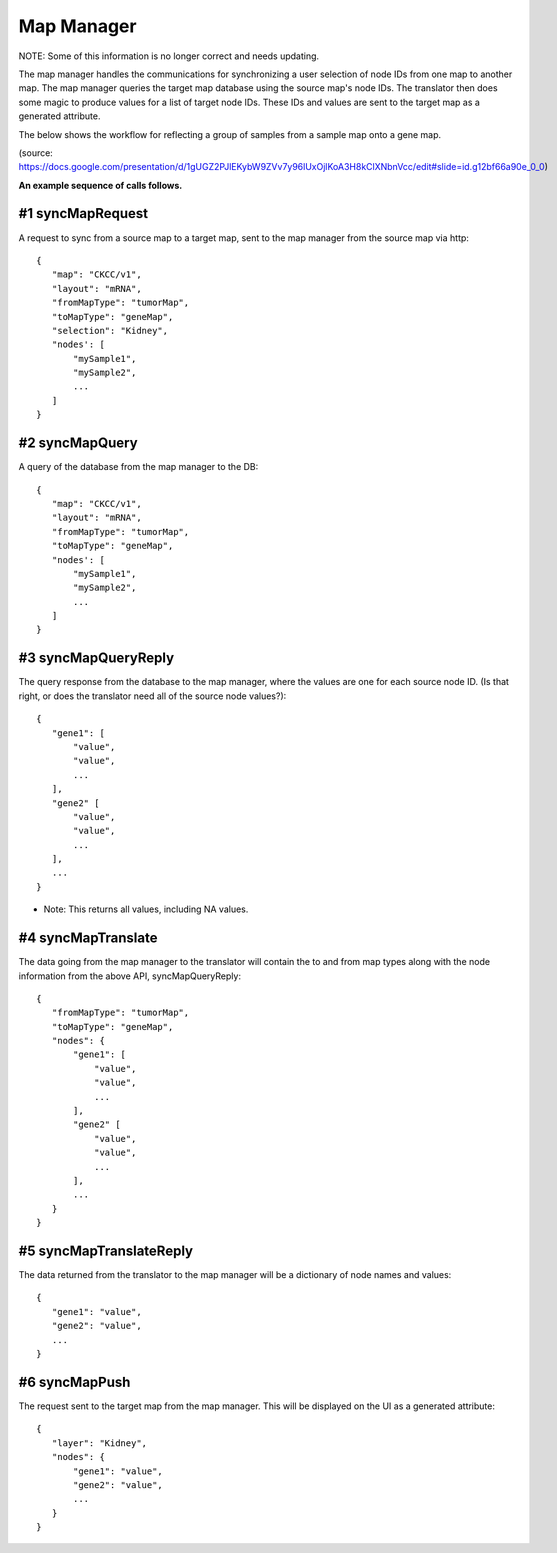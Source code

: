 
Map Manager
===========

NOTE: Some of this information is no longer correct and needs updating.

The map manager handles the communications for synchronizing a user
selection of node IDs from one map to another map. The map manager queries the
target map database using the source map's node IDs. The translator then does
some magic to produce values for a list of target node IDs. These IDs and values
are sent to the target map as a generated attribute.

The below shows the workflow for reflecting a group of samples from a sample
map onto a gene map.

.. image:: mapManager.png
   :width: 800 px

(source: https://docs.google.com/presentation/d/1gUGZ2PJlEKybW9ZVv7y96lUxOjlKoA3H8kClXNbnVcc/edit#slide=id.g12bf66a90e_0_0)

**An example sequence of calls follows.**

#1 syncMapRequest
-----------------
A request to sync from a source map to a target map, sent to the map manager
from the source map via http::

 {
    "map": "CKCC/v1",
    "layout": "mRNA",
    "fromMapType": "tumorMap",
    "toMapType": "geneMap",
    "selection": "Kidney",
    "nodes': [
        "mySample1",
        "mySample2",
        ...
    ]
 }

#2 syncMapQuery
---------------
A query of the database from the map manager to the DB::

 {
    "map": "CKCC/v1",
    "layout": "mRNA",
    "fromMapType": "tumorMap",
    "toMapType": "geneMap",
    "nodes': [
        "mySample1",
        "mySample2",
        ...
    ]
 }

#3 syncMapQueryReply
--------------------
The query response from the database to the map manager, where the values are
one for each source node ID. (Is that right, or does the translator need all of
the source node values?)::

 {
    "gene1": [
        "value",
        "value",
        ...
    ],
    "gene2" [
        "value",
        "value",
        ...
    ],
    ...
 }

* Note: This returns all values, including NA values.

#4 syncMapTranslate
-------------------
The data going from the map manager to the translator will contain the to and
from map types along with the node information from the above API,
syncMapQueryReply::

 {
    "fromMapType": "tumorMap",
    "toMapType": "geneMap",
    "nodes": {
        "gene1": [
            "value",
            "value",
            ...
        ],
        "gene2" [
            "value",
            "value",
            ...
        ],
        ...
    }
 }

#5 syncMapTranslateReply
------------------------
The data returned from the translator to the map manager will be a dictionary
of node names and values::

 {
    "gene1": "value",
    "gene2": "value",
    ...
 }

#6 syncMapPush
--------------
The request sent to the target map from the map manager. This will be displayed
on the UI as a generated attribute::

 {
    "layer": "Kidney",
    "nodes": {
        "gene1": "value",
        "gene2": "value",
        ...
    }
 }
